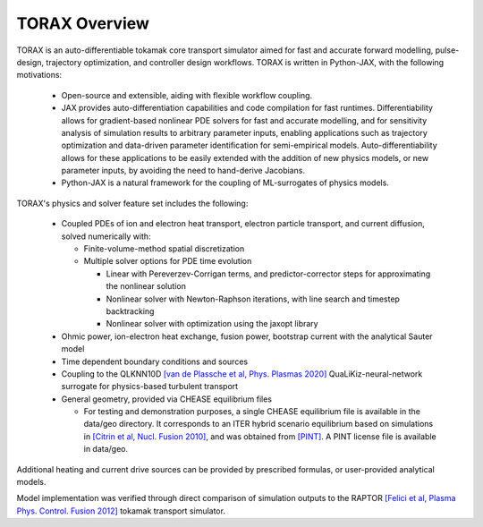 .. _overview:

TORAX Overview
##############

TORAX is an auto-differentiable tokamak core transport simulator aimed for fast and
accurate forward modelling, pulse-design, trajectory optimization, and controller
design workflows. TORAX is written in Python-JAX, with the following motivations:

  * Open-source and extensible, aiding with flexible workflow coupling.
  * JAX provides auto-differentiation capabilities and code compilation for fast runtimes.
    Differentiability allows for gradient-based nonlinear PDE solvers for fast and accurate modelling,
    and for sensitivity analysis of simulation results to arbitrary parameter inputs, enabling applications
    such as trajectory optimization and data-driven parameter identification for semi-empirical models.
    Auto-differentiability allows for these applications to be easily extended with the addition of new
    physics models, or new parameter inputs, by avoiding the need to hand-derive Jacobians.
  * Python-JAX is a natural framework for the coupling of ML-surrogates of physics models.

TORAX's physics and solver feature set includes the following:

  * Coupled PDEs of ion and electron heat transport, electron particle transport, and current diffusion, solved
    numerically with:

    * Finite-volume-method spatial discretization
    * Multiple solver options for PDE time evolution

      * Linear with Pereverzev-Corrigan terms, and predictor-corrector steps for approximating the nonlinear solution
      * Nonlinear solver with Newton-Raphson iterations, with line search and timestep backtracking
      * Nonlinear solver with optimization using the jaxopt library

  * Ohmic power, ion-electron heat exchange, fusion power, bootstrap current with the analytical Sauter model
  * Time dependent boundary conditions and sources
  * Coupling to the QLKNN10D `[van de Plassche et al, Phys. Plasmas 2020] <https://doi.org/10.1063/1.5134126>`_
    QuaLiKiz-neural-network surrogate for physics-based turbulent transport
  * General geometry, provided via CHEASE equilibrium files

    * For testing and demonstration purposes, a single CHEASE equilibrium file is available in the
      data/geo directory. It corresponds to an ITER hybrid scenario equilibrium based on simulations
      in `[Citrin et al, Nucl. Fusion 2010] <https://doi.org/10.1088/0029-5515/50/11/115007>`_,
      and was obtained from `[PINT] <https://gitlab.com/qualikiz-group/pyntegrated_model>`_. A PINT
      license file is available in data/geo.

Additional heating and current drive sources can be provided by prescribed formulas, or user-provided analytical models.

Model implementation was verified through direct comparison of simulation outputs to the RAPTOR
`[Felici et al, Plasma Phys. Control. Fusion 2012] <https://iopscience.iop.org/article/10.1088/0741-3335/54/2/025002>`_
tokamak transport simulator.

